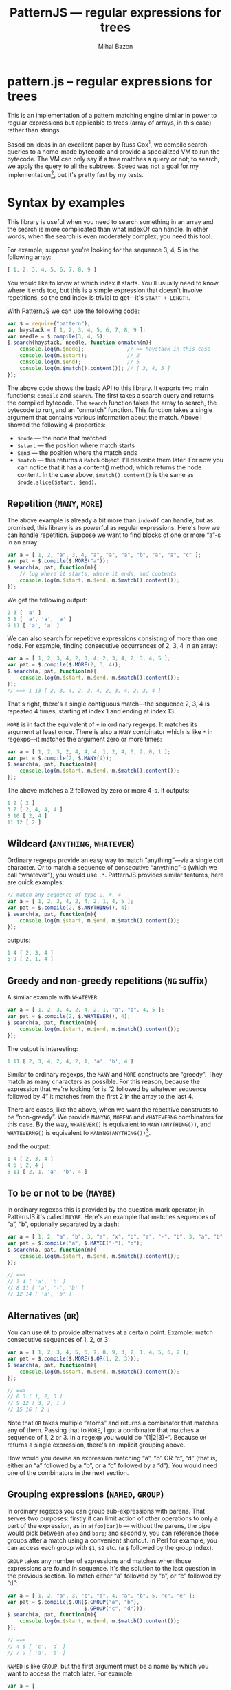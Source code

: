 #+TITLE: PatternJS — regular expressions for trees
#+KEYWORDS: javascript, js, regexp, regular expressions, array, tree, LoL
#+DESCRIPTION: PatternJS -- regular expressions for tree (arrays of arrays)
#+STYLE: <link rel="stylesheet" type="text/css" href="docstyle.css" />
#+AUTHOR: Mihai Bazon
#+EMAIL: mihai.bazon@gmail.com
#+LATEX_CLASS: article
#+LaTeX_CLASS_OPTIONS: [a4paper,10pt]
#+LaTeX_HEADER: \usepackage{minted}
#+LaTeX_HEADER: \setmonofont{Inconsolata}
#+LaTeX_HEADER: \setmainfont{Linux Libertine O}

* pattern.js -- regular expressions for trees

This is an implementation of a pattern matching engine similar in power to
regular expressions but applicable to trees (array of arrays, in this case)
rather than strings.

Based on ideas in an excellent paper by Russ Cox[fn:cox1], we compile search
queries to a home-made bytecode and provide a specialized VM to run the
bytecode.  The VM can only say if a tree matches a query or not; to search,
we apply the query to all the subtrees.  Speed was not a goal for my
implementation[fn:speed1], but it's pretty fast by my tests.

[fn:cox1] [[http://swtch.com/~rsc/regexp/regexp2.html][http://swtch.com/~rsc/regexp/regexp2.html]]

[fn:speed1] Russ's article provides many optimization hints; for now, my
implementation is the just simplest recursive version.

* Syntax by examples

This library is useful when you need to search something in an array and the
search is more complicated than what indexOf can handle.  In other words,
when the search is even moderately complex, you need this tool.

For example, suppose you're looking for the sequence 3, 4, 5 in the
following array:

#+BEGIN_SRC js
[ 1, 2, 3, 4, 5, 6, 7, 8, 9 ]
#+END_SRC

You would like to know at which index it starts.  You'll usually need to
know where it ends too, but this is a simple expression that doesn't involve
repetitions, so the end index is trivial to get—it's =START + LENGTH=.

With PatternJS we can use the following code:

#+BEGIN_SRC js
var $ = require("pattern");
var haystack = [ 1, 2, 3, 4, 5, 6, 7, 8, 9 ];
var needle = $.compile(3, 4, 5);
$.search(haystack, needle, function onmatch(m){
    console.log(m.$node);              // == haystack in this case
    console.log(m.$start);             // 2
    console.log(m.$end);               // 5
    console.log(m.$match().content()); // [ 3, 4, 5 ]
});
#+END_SRC

The above code shows the basic API to this library.  It exports two main
functions: =compile= and =search=.  The first takes a search query and
returns the compiled bytecode.  The =search= function takes the array to
search, the bytecode to run, and an “onmatch” function.  This function takes
a single argument that contains various information about the match.  Above
I showed the following 4 properties:

- =$node= — the node that matched
- =$start= — the position where match starts
- =$end= — the position where the match ends
- =$match= — this returns a =Match= object.  I'll describe them later.  For
  now you can notice that it has a content() method, which returns the node
  content.  In the case above, =$match().content()= is the same as
  =$node.slice($start, $end)=.

** Repetition (=MANY=, =MORE=)

The above example is already a bit more than =indexOf= can handle, but as
promised, this library is as powerful as regular expressions.  Here's how we
can handle repetition.  Suppose we want to find blocks of one or more “a”-s
in an array:

#+BEGIN_SRC js
var a = [ 1, 2, "a", 3, 4, "a", "a", "a", "b", "a", "a", "c" ];
var pat = $.compile($.MORE("a"));
$.search(a, pat, function(m){
    // log where it starts, where it ends, and contents
    console.log(m.$start, m.$end, m.$match().content());
});
#+END_SRC

We get the following output:

#+BEGIN_SRC js
2 3 [ 'a' ]
5 8 [ 'a', 'a', 'a' ]
9 11 [ 'a', 'a' ]
#+END_SRC

We can also search for repetitive expressions consisting of more than one
node.  For example, finding consecutive occurrences of 2, 3, 4 in an array:

#+BEGIN_SRC js
var a = [ 1, 2, 3, 4, 2, 3, 4, 2, 3, 4, 2, 3, 4, 5 ];
var pat = $.compile($.MORE(2, 3, 4));
$.search(a, pat, function(m){
    console.log(m.$start, m.$end, m.$match().content());
});
// ==> 1 13 [ 2, 3, 4, 2, 3, 4, 2, 3, 4, 2, 3, 4 ]
#+END_SRC

That's right, there's a single contiguous match—the sequence 2, 3, 4 is
repeated 4 times, starting at index 1 and ending at index 13.

=MORE= is in fact the equivalent of =+= in ordinary regexps.  It matches its
argument at least once.  There is also a =MANY= combinator which is like =*=
in regexps—it matches the argument zero or more times:

#+BEGIN_SRC js
var a = [ 1, 2, 3, 2, 4, 4, 4, 1, 2, 4, 0, 2, 0, 1 ];
var pat = $.compile(2, $.MANY(4));
$.search(a, pat, function(m){
    console.log(m.$start, m.$end, m.$match().content());
});
#+END_SRC

The above matches a 2 followed by zero or more 4-s.  It outputs:

#+BEGIN_SRC js
1 2 [ 2 ]
3 7 [ 2, 4, 4, 4 ]
8 10 [ 2, 4 ]
11 12 [ 2 ]
#+END_SRC

** Wildcard (=ANYTHING=, =WHATEVER=)

Ordinary regexps provide an easy way to match “anything”—via a single dot
character.  Or to match a sequence of consecutive “anything”-s (which we
call “whatever”), you would use =.*=.  PatternJS provides similar features,
here are quick examples:

#+BEGIN_SRC js
// match any sequence of type 2, X, 4
var a = [ 1, 2, 3, 4, 2, 4, 2, 1, 4, 5 ];
var pat = $.compile(2, $.ANYTHING(), 4);
$.search(a, pat, function(m){
    console.log(m.$start, m.$end, m.$match().content());
});
#+END_SRC

outputs:

#+BEGIN_SRC js
1 4 [ 2, 3, 4 ]
6 9 [ 2, 1, 4 ]
#+END_SRC

** Greedy and non-greedy repetitions (=NG= suffix)

A similar example with =WHATEVER=:

#+BEGIN_SRC js
var a = [ 1, 2, 3, 4, 2, 4, 2, 1, "a", "b", 4, 5 ];
var pat = $.compile(2, $.WHATEVER(), 4);
$.search(a, pat, function(m){
    console.log(m.$start, m.$end, m.$match().content());
});
#+END_SRC

The output is interesting:

#+BEGIN_SRC js
1 11 [ 2, 3, 4, 2, 4, 2, 1, 'a', 'b', 4 ]
#+END_SRC

Similar to ordinary regexps, the =MANY= and =MORE= constructs are “greedy”.
They match as many characters as possible.  For this reason, because the
expression that we're looking for is “2 followed by whatever sequence
followed by 4” it matches from the first 2 in the array to the last 4.

There are cases, like the above, when we want the repetitive constructs to
be “non-greedy”.  We provide =MANYNG=, =MORENG= and =WHATEVERNG= combinators
for this case.  By the way, =WHATEVER()= is equivalent to
=MANY(ANYTHING())=, and =WHATEVERNG()= is equivalent to
=MANYNG(ANYTHING())=[fn:ngterm1].

[fn:ngterm1] I've nothing to do with the fact that “anything” ends in “ng”
though. ;-)

The non-greedy pattern in the above example would be:

#+BEGIN_SRC js
var pat = $.compile(2, $.WHATEVERNG(), 4);
#+END_SRC

and the output:

#+BEGIN_SRC js
1 4 [ 2, 3, 4 ]
4 6 [ 2, 4 ]
6 11 [ 2, 1, 'a', 'b', 4 ]
#+END_SRC

** To be or not to be (=MAYBE=)

In ordinary regexps this is provided by the question-mark operator; in
PatternJS it's called =MAYBE=.  Here's an example that matches sequences of
“a”, “b”, optionally separated by a dash:

#+BEGIN_SRC js
var a = [ 1, 2, "a", "b", 3, "a", "x", "b", "a", "-", "b", 3, "a", "b" ];
var pat = $.compile("a", $.MAYBE("-"), "b");
$.search(a, pat, function(m){
    console.log(m.$start, m.$end, m.$match().content());
});

// ==>
// 2 4 [ 'a', 'b' ]
// 8 11 [ 'a', '-', 'b' ]
// 12 14 [ 'a', 'b' ]
#+END_SRC

** Alternatives (=OR=)

You can use =OR= to provide alternatives at a certain point.  Example: match
consecutive sequences of 1, 2, or 3:

#+BEGIN_SRC js
var a = [ 1, 2, 3, 4, 5, 6, 7, 8, 9, 3, 2, 1, 4, 5, 6, 2 ];
var pat = $.compile($.MORE($.OR(1, 2, 3)));
$.search(a, pat, function(m){
    console.log(m.$start, m.$end, m.$match().content());
});

// ==>
// 0 3 [ 1, 2, 3 ]
// 9 12 [ 3, 2, 1 ]
// 15 16 [ 2 ]
#+END_SRC

Note that =OR= takes multiple “atoms” and returns a combinator that matches
any of them.  Passing that to =MORE=, I got a combinator that matches a
sequence of 1, 2 or 3.  In a regexp you would do “(1|2|3)+”.  Because =OR=
returns a single expression, there's an implicit grouping above.

How would you devise an expression matching “a”, “b” OR “c”, “d” (that is,
either an “a” followed by a “b”, or a “c” followed by a “d”).  You would
need one of the combinators in the next section.

** Grouping expressions (=NAMED=, =GROUP=)

In ordinary regexps you can group sub-expressions with parens.  That serves
two purposes: firstly it can limit action of other operations to only a part
of the expression, as in =a(foo|bar)b= — without the parens, the pipe would
pick between =afoo= and =barb=; and secondly, you can reference those groups
after a match using a convenient shortcut.  In Perl for example, you can
access each group with =$1=, =$2= etc. (a =$= followed by the group index).

=GROUP= takes any number of expressions and matches when those expressions
are found in sequence.  It's the solution to the last question in the
previous section.  To match either “a” followed by “b”, or “c” followed by
“d”:

#+BEGIN_SRC js
var a = [ 1, 2, "a", 3, "c", "d", 4, "a", "b", 5, "c", "e" ];
var pat = $.compile($.OR($.GROUP("a", "b"),
                         $.GROUP("c", "d")));
$.search(a, pat, function(m){
    console.log(m.$start, m.$end, m.$match().content());
});

// ==>
// 4 6 [ 'c', 'd' ]
// 7 9 [ 'a', 'b' ]
#+END_SRC

=NAMED= is like =GROUP=, but the first argument must be a name by which you
want to access the match later.  For example:

#+BEGIN_SRC js
var a = [
    "foo", "=", 1,
    "bar", "=", 2,
    "baz", "=", 3
];
var pat = $.compile(
    $.NAMED("key", $.ANYTHING()),
    "=",
    $.NAMED("val") // missing expression implies $.ANYTHING()
);
$.search(a, pat, function(m){
    console.log(m.key.content(), m.val.content());
});
#+END_SRC

outputs:

#+BEGIN_SRC js
[ 'foo' ] [ 1 ]
[ 'bar' ] [ 2 ]
[ 'baz' ] [ 3 ]
#+END_SRC

The actual pattern to search for is =ANYTHING= = =ANYTHING=.  (the second
one is =$.NAMED("val")=, but lacking any expression, =ANYTHING()= is
implied).

The first =ANYTHING= is being assigned the name “key”, and the second one
“val”.  As you can see, on a successful match they become properties of the
data object “m”.  Those properties are =Match= objects and they provide some
useful methods, one of which is =content()=, which simply returns all the
matched content.  As you can see above, =content()= returns an array—because
expressions can generally match multiple elements.

Here's another example to make this more obvious:

#+BEGIN_SRC js
var a = [
    "foo", "=", 1,
    "bar", "=", 2,
    "baz", "=", 3
];
var pat = $.compile(
    $.NAMED("def", $.ANYTHING(), "=", $.ANYTHING())
);
$.search(a, pat, function(m){
    console.log(m.def.content());
});

// ==>
// [ 'foo', '=', 1 ]
// [ 'bar', '=', 2 ]
// [ 'baz', '=', 3 ]
#+END_SRC

As you can see, =NAMED= can take more than two arguments—anything
following the name is part of the searched expression.  =content()= returns
the three of them this time.

When you are only interested in the first element of the =content()= array,
you can use =first()= as a shortcut for =content()[0]=.  There is more to be
said about =Match= objects, as you'll see below.

** =MAYBE= ambiguity?

=NAMED= introduces a funny question when used in conjunction with the
=MAYBE= combinator.  What does the following output:

#+BEGIN_SRC js
var a = [ "a", "b", "b", "b", "c" ];
var pat = $.compile("a", $.MAYBE("b"), "b", $.NAMED("f", $.MORE("b"), "c"));
$.search(a, pat, function(m){
    console.log(m.f.content());
});
#+END_SRC

Well, it outputs =[ 'b', 'c' ]=, because even the =MAYBE= operator is
greedy!  Being so, it takes as many characters as possible.  The first part
of the expression could have matched only =[ 'a', 'b' ]=, instead of =[ 'a',
'b', 'b' ]=, but the greedy-ish nature of =MAYBE= made it take all it could.

For this reason, even though it seems seldom useful, there is a non-greedy
version of =MAYBE=, which, of course, it's called =MAYBENG=.  With the
following pattern the result is different:

#+BEGIN_SRC js
pat = $.compile("a", $.MAYBENG("b"), "b", $.NAMED("f", $.MORE("b"), "c"));
// ==> [ 'b', 'b', 'c' ]
#+END_SRC

** Back references (=REF=)

Once you gave a name to a sub-expression, you can refer to it in the search
query.  This part is commonly =\N= in regular expressions (where =N= is the
index of the parenthesized group).

In PatternJS it's =REF("name")=.  For a quick example, let's try to find all
sequences of elements that repeat two or more times:

#+BEGIN_SRC js
var a = [ 1, 2, 3, 3, 3, 2, 2, 1, 2, 1, 1, 1, 1, 1, 2, 3, 3 ];
var pat = $.compile(
    $.NAMED("a", $.ANYTHING()),
    $.MORE(
        $.REF("a")
    )
);
$.search(a, pat, function(m){
    console.log(m.$start, m.$end, m.$match().content());
    console.log("    A =", m.a.content());
});
#+END_SRC

The output is:

#+BEGIN_SRC js
2 5 [ 3, 3, 3 ]
    A = [ 3 ]
5 7 [ 2, 2 ]
    A = [ 2 ]
9 14 [ 1, 1, 1, 1, 1 ]
    A = [ 1 ]
15 17 [ 3, 3 ]
    A = [ 3 ]
#+END_SRC

So the expression is:

1. accept /anything/, and /name/ it “a”
2. accept one or /more/ occurrences of what “a” matched.

Note that because =NAMED= takes any arbitrary expression, =REF= in turn is
able to refer back to an arbitrarily complex match.  It needs not be a
simple literal:

#+BEGIN_SRC js
var a = [
    1, 2, 3, // noise
    "a", "+", 1,
    4, 5, 6, // noise
    "a", "+", 1,
    "foo", "bar"
];
var pat = $.compile(
    $.NAMED("a", $.ANYTHING(), "+", $.ANYTHING()),
    $.WHATEVER(),
    $.REF("a")
);
$.search(a, pat, function(m){
    console.log(m.$start, m.$end, m.$match().content());
    console.log("    A =", m.a.content());
});
#+END_SRC

==>

#+BEGIN_SRC js
3 12 [ 'a', '+', 1, 4, 5, 6, 'a', '+', 1 ]
    A = [ 'a', '+', 1 ]
#+END_SRC

** Replace nodes

One common feature of regular expression engines is the ability to replace
either entirely, or partially, the matched expression with something else.
PatternJS provides some features to help with that.

Here's the most basic sample:

#+BEGIN_SRC js
var a = [ 1, 2, 3, 4, 5 ];
var pat = $.compile(
    2, 3, 4
);
$.search(a, pat, function(m){
    m.$match().replace([ "cut" ]);
});
console.log(a);

// ==>
// [ 1, 'cut', 5 ]
#+END_SRC

More generally, a =Match= node has the following methods:

- =content()= — which you already saw: it returns an array with the
  elements matched by this sub-expression.
- =first()= — equivalent to =content()[0]=
- =replace(content)= — replace this match, in its parent node, by the
  given =content=.  =content= must be an array, or another =Match= object.
- =swap(obj)= — exchange this match with the given =Match= object.  The
  content of =obj= will be =this.content()=, and =this.content()= will be
  the content of =obj=.

In another example we're switching two named nodes:

#+BEGIN_SRC js
var a = [
    "foo", "=", 1,
    "bar", "=", 2,
    "baz", "=", 3
];
var pat = $.compile(
    $.NAMED("key"),
    "=",
    $.NAMED("val")
);
$.search(a, pat, function(m){
    m.key.swap(m.val);
});
console.log(a);

// ==>
// [ 1, '=', 'foo', 2, '=', 'bar', 3, '=', 'baz' ]
#+END_SRC

** Substructure matching

So far we've seen that PatternJS can do on arrays what classical regular
expressions can do on strings.  You might have noticed that we left out a
certain feature of regexps—“character classes”.  That's the =[a-z]=
operator.  It's because it doesn't make much sense here: while regexps
operate on chars, PatternJS operates on elements of arbitrary types.

In examples above the elements of the expression or of the array to search
were strings or numbers.  There is one type which is treated specially:
arrays.  Put simply, when an element of the search expression is an array,
it gets compiled in a subexpression that must match an array at current
position.  I'm not sure this explanation is clear, but an example should
help:

#+BEGIN_SRC js
var a = [
    1, 2, 3, // noise
    [ "a", [ "b", "c" ] ],            // **1
    [ "a", [ "b", "e" ] ],
    [ "a", [ "b", "d",                // **2
             [ "a", [ "b", "c" ] ]    // **3
           ] ]
];
var pat = $.compile(
    $.NAMED(
        "exp",
        [ "a", [ "b", $.OR("c", "d") ] ]
    )
);
$.search(a, pat, function(m){
    console.log(m.exp.first());
});
#+END_SRC

Note that this time the expression isn't flat anymore.  It's an array that
starts with “a”, followed by an array that starts with “b” and continues
with either “c” or “d”.  The algorithm matches it faithfully.  The output
is:

#+BEGIN_SRC js
[ 'a', [ 'b', 'c' ] ]
[ 'a', [ 'b', 'd', [ 'a', [Object] ] ] ]
[ 'a', [ 'b', 'c' ] ]
#+END_SRC

The matched parts are marked with ** above.  Note that it matched =["a",
["b", "d"...]]= even though there is stuff following the “d” in the
haystack—this is by design: the expressions are not anchored at the right
side.

To force that the array finishes at the right side, you can use =END()=:

#+BEGIN_SRC js
var pat = $.compile(
    $.NAMED(
        "exp",
        [ "a", [ "b", $.OR("c", "d"), $.END() ] ]
    )
);

// and the result with this is ==>
[ 'a', [ 'b', 'c' ] ]
[ 'a', [ 'b', 'c' ] ]
#+END_SRC

* UglifyJS AST examples

Actually this was the reason why I started this library.
UglifyJS[fn:uglifyjs1] generates a complex AST to match the JavaScript
program structure.  Here is an example:

[fn:uglifyjs1] [[https://github.com/mishoo/UglifyJS][https://github.com/mishoo/UglifyJS]] — a JavaScript
parser/compressor toolkit

#+BEGIN_SRC js
  // Program:
  function fact(n) {
          if (n == 1) {
                  return 1;
          } else {
                  return n * fact(n - 1);
          }
  }

  // AST:
  [ 'toplevel',
    [ [ 'defun',
        'fact',
        [ 'n' ],
        [ [ 'if',
            [ 'binary', '==', [ 'name', 'n' ], [ 'num', 1 ] ],
            [ 'block', [ [ 'return', [ 'num', 1 ] ] ] ],
            [ 'block',
              [ [ 'return',
                  [ 'binary',
                    '*',
                    [ 'name', 'n' ],
                    [ 'call',
                      [ 'name', 'fact' ],
                      [ [ 'binary', '-', [ 'name', 'n' ], [ 'num', 1 ] ] ]]]]]]]]]]]
#+END_SRC

We can observe a few things, for example:

- a function definition looks like: =[ 'defun', NAME, ARGS, BODY ]=, where
  =NAME= is the function name, =ARGS= is an array of argument names, and
  =BODY= is an array of statements that the function consists of; statements
  in this array are full AST-s themselves;

- an =IF= statement looks like: =[ 'if', CONDITION, THEN, ELSE ]=; all the
  arguments are AST-s themselves;

- a block of statements is =[ 'block', [ STATEMENT, STATEMENT, ... ]]=;

- a reference to a variable is =[ 'name', VARNAME ]=; etc.

I thought having a powerful pattern engine would help simplify some things
in UglifyJS, but it's not powerful enough yet.  UglifyJS provides extensive
features for traversing and transforming the AST (its =ast_walker= API),
that can also provide some intimate details like full parent list of the
current node, variables in scope, etc.

In any case, PatternJS can be used for various searches/transforms of an
UglifyJS AST, and I'll provide some examples below.

** Discard redundant block parens

We could easily replace blocks that contain a single statement with the
statement, therefore discarding the brackets:

#+BEGIN_SRC js
var $ = require("pattern");
var U = require("uglify-js");
var sys = require("util");

// sample program (passed through the UglifyJS parser to get the AST)
var ast = U.parser.parse(function a(foo){
    if (foo) {
        bar();
    } else {
        baz();
    }
    if (moo) {
        foo();
        bar();
    }
}.toString());

console.log(sys.inspect(ast, null, null));

var pat = $.compile(
    $.NAMED("block",
            [ "block", [
                $.NAMED("stat", $.ANYTHING()),
                $.END()
            ]])
);
$.search(ast, pat, function(m){
    m.block.replace(m.stat);
});

console.log(U.uglify.gen_code(ast, { beautify: true }));
#+END_SRC

The AST which is printed first is this:

#+BEGIN_SRC js
[ 'toplevel',
  [ [ 'defun',
      'a',
      [ 'foo' ],
      [ [ 'if',
          [ 'name', 'foo' ],
          [ 'block',   // ***
            [ [ 'stat', [ 'call', [ 'name', 'bar' ], [] ] ] ] ],
          [ 'block',   // ***
            [ [ 'stat', [ 'call', [ 'name', 'baz' ], [] ] ] ] ] ],
        [ 'if',
          [ 'name', 'moo' ],
          [ 'block',   // this doesn't match as it has two statements
            [ [ 'stat', [ 'call', [ 'name', 'foo' ], [] ] ],
              [ 'stat', [ 'call', [ 'name', 'bar' ], [] ] ] ] ],
          undefined ] ] ] ] ]
#+END_SRC

I marked with =***= the positions where the pattern will match.  The
spurious block brackets are dropped and the output is:

#+BEGIN_SRC js
function a(foo) {
    if (foo) bar(); else baz();
    if (moo) {
        foo();
        bar();
    }
}
#+END_SRC

This is one optimization that UglifyJS does with a lot more code.  But we
should note that the pattern version is not safe—it should keep parens
around =IF= statements without =ELSE=, that are themselves in an =IF= /with/
an =ELSE=.  It's quite tricky to do with the pattern engine alone.

We could extend it to store parent information and report it in the data
object.

#+BEGIN_SRC js
  [ // 1
      "block",
      [ // 2
          [ "stat", ... ] // 3
      ]
  ]
#+END_SRC

In the above example, a generic pattern engine might note that the parent of
the array 3 is the array 2.  But that's not the kind of information we're
looking for—when dealing with UglifyJS trees we care to know that the
parent of the statement is the block (thus, node 1).

** Sample =IF= optimizations

In the following sample we apply some small optimizations to =IF=
statements:

- when there is a single statement in both of the branches, convert to
  conditional;
- when the condition is =<== or =>==, reverse =THEN= with =ELSE= and change
  the operator to =>= or =<=;

#+BEGIN_SRC js
var $ = require("pattern");
var U = require("uglify-js");
var sys = require("util");

// sample program (passed through the UglifyJS parser to get the AST)
var ast = U.parser.parse(function a(foo){
    if (foo) {
        bar();
    } else {
        baz();
    }
    if (moo) {
        foo();
        bar();
    }
    if (a <= b) {
        f();
    } else {
        g();
    }
}.toString());

console.log(sys.inspect(ast, null, null));

// helper function to be used with $.CHECK
function NOT_NULL(val){ return val != null };

// another helper: generate an expression that matches either one
// statement or a block containing exactly one statement.
function ONE_STATEMENT(name) {
    return $.OR(
        [ "stat", $.NAMED(name) ],
        [ "block", [
            [ "stat", $.NAMED(name) ],
            $.END()
        ]]
    );
};

// pattern definition
var pat = $.compile(
    $.OR(
        // this finds stuff like if (a<=b) ... else ...
        [ "if", [ "binary",
                  $.NAMED("operator", $.OR("<=", ">=")) ],
          $.NAMED("th", $.CHECK(NOT_NULL)),
          $.NAMED("el", $.CHECK(NOT_NULL)) ],

        // this finds IFs having exactly one statement on the branches
        $.NAMED("to_conditional",
                [ "if", $.NAMED("co"), ONE_STATEMENT("th"), ONE_STATEMENT("el") ])

    )
);

function onmatch(m) {
    if (m.operator) {
        m.operator.replace([ m.operator.first() == "<=" ? ">" : "<" ]);
        m.th.swap(m.el);
        return m.$start; // *** see below for an explanation of this
    }
    if (m.to_conditional) {
        m.to_conditional.replace([
            [ "stat",
              [ "conditional", m.co.first(), m.th.first(), m.el.first() ]]
        ]);
    }
}

$.search(ast, pat, onmatch);

console.log(U.uglify.gen_code(ast, { beautify: true }));
#+END_SRC

The output is:

#+BEGIN_SRC js
function a(foo) {
    foo ? bar() : baz();
    if (moo) {
        foo();
        bar();
    }
    a > b ? g() : f();
}
#+END_SRC

With a relatively simple pattern and =onmatch= function we managed to do
some non-trivial transformation to a piece of source code[fn:2].  Note that
after handling the first expression in =onmatch= we =return $m.start=.  If
you return anything from the function, it should be a number and it tells
PatternJS where to continue the search.  By returning =m.$start= we tell it
to re-run the expression at the same position where it found the match.
Otherwise it would continue from /after/ the expression, leaving the last
=if= like this[fn:3]:

[fn:2] well, also thanks to the parser and code generator provided by
UglifyJS.

[fn:3] for obvious reasons, since the second part of the regexp never had a
chance to run.

#+BEGIN_SRC js
    if (a > b) {
        g();
    } else {
        f();
    }
#+END_SRC






* API reference

This section won't be too useful if you didn't go through the examples.

This package exports a few functions and combinators.  They are all
available both in lower-case and in upper-case (note this doesn't mean
they're case insensitive though).  I prefer to use upper-case for
combinators inside expressions, and lower-case for the compile/search
functions.

- =compile(expr)= — to compile an expression into bytecode
- =search(array, expr, onmatch)= — to search a compiled expression on an array

Expression combinators:

- =OR(case1, case2, ...)= — returns an expression that matches any of a few
  alternate cases;

- =MAYBE(expr, [expr, ...])= — returns an expression that matches =expr= if
  found, but does not fail if not found;

- =MANY(expr, [expr, ...])= — returns an expression that matches any number of
  occurrences of =expr= (or zero occurrences);

- =MORE(expr, [expr, ...])= — match at least one occurrence of =expr=;

- =ANYTHING()= — match any expression;

- =WHATEVER()= — equivalent to =MANY(ANYTHING())=;

- =GROUP(expr, [expr, ...])= — returns a single expression that matches a
  sequence of expressions;

- =NAMED(name, expr, [expr, ...])= — like =GROUP= but gives the new
  expression a name.  If you omit =expr= it defaults to =ANYTHING()=;

- =REF(name)= — returns an expression that matches the same content as
  matched previously by a =NAMED= group with name =name=;

- =CHECK(predicate)= — matches the current expression if
  =predicate(expression)= returns non-false;

- =END()= — matches only at the end of the array;

- =MANYNG=, =MORENG=, =MAYBENG=, =WHATEVERNG= — the non-greedy versions for
  combinators involving backtracking.

Above when I wrote =expr, [expr, ...]= I meant to say that those functions
take multiple arguments.  The following lines don't match the same
expressions:

#+BEGIN_SRC js
GROUP("a", "b", "c");
GROUP([ "a", "b", "c" ]);
#+END_SRC

I tried to stress this in some examples.  The first one matches the sequence
anywhere, while the second one asserts that the sequence is at the start of
an array.

** The =onmatch= function

The function you pass to =search()= recevies one parameter, let's call it
=m=, that can be used to figure out various things about the match:

- =m.$node= — the array where the current match is found;
- =m.$start= — the index in =$node= where the current match is found;
- =m.$end= — the index where the match ends;
- =m.$match()= — returns the current match as a =Match= object (see below);
- additionally, =NAMED= expressions insert properties into this object.

This function may modify $node.  Some helper API is provided for this by
=Match= objects.  If it returns anything, it must be a valid index in
=$node=, and searching will continue at that position.  Without a return
value, the algorithm continues searching *after* the current match.

** The =Match= objects

They have the following methods:

- =replace(content)= — replaces the current node with the given =content=
  (which may be an array or a =Match= object);
- =swap(node)= — swap two =Match= objects — meaning that the content of one
  replaces the content of the other in the original tree;
- =content()= — returns the content that this node matches, as an array;
- =first()= — returns the first node in the content; same as =content()[0]=.

* License

Copyright 2011 (c) Mihai Bazon <mihai.bazon@gmail.com>

Redistribution and use in source and binary forms, with or without
modification, are permitted provided that the following conditions
are met:

- Redistributions of source code must retain the above copyright notice,
  this list of conditions and the following disclaimer.

- Redistributions in binary form must reproduce the above copyright notice,
  this list of conditions and the following disclaimer in the documentation
  and/or other materials provided with the distribution.

THIS SOFTWARE IS PROVIDED BY THE COPYRIGHT HOLDER “AS IS” AND ANY
EXPRESS OR IMPLIED WARRANTIES, INCLUDING, BUT NOT LIMITED TO, THE
IMPLIED WARRANTIES OF MERCHANTABILITY AND FITNESS FOR A PARTICULAR
PURPOSE ARE DISCLAIMED. IN NO EVENT SHALL THE COPYRIGHT HOLDER BE
LIABLE FOR ANY DIRECT, INDIRECT, INCIDENTAL, SPECIAL, EXEMPLARY,
OR CONSEQUENTIAL DAMAGES (INCLUDING, BUT NOT LIMITED TO,
PROCUREMENT OF SUBSTITUTE GOODS OR SERVICES; LOSS OF USE, DATA, OR
PROFITS; OR BUSINESS INTERRUPTION) HOWEVER CAUSED AND ON ANY
THEORY OF LIABILITY, WHETHER IN CONTRACT, STRICT LIABILITY, OR
TORT (INCLUDING NEGLIGENCE OR OTHERWISE) ARISING IN ANY WAY OUT OF
THE USE OF THIS SOFTWARE, EVEN IF ADVISED OF THE POSSIBILITY OF
SUCH DAMAGE.
